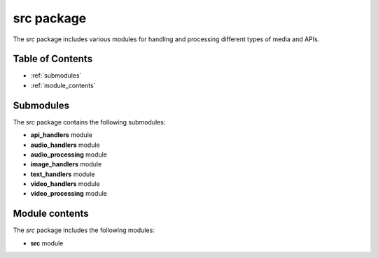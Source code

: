 src package
===========

The `src` package includes various modules for handling and processing different types of media and APIs.

Table of Contents
-----------------
* :ref:`submodules`
* :ref:`module_contents`

Submodules
----------
The `src` package contains the following submodules:

- **api_handlers** module

  .. automodule:: src.api_handlers
     :members:
     :undoc-members:
     :show-inheritance:

- **audio_handlers** module

  .. automodule:: src.audio_handlers
     :members:
     :undoc-members:
     :show-inheritance:

- **audio_processing** module

  .. automodule:: src.audio_processing
     :members:
     :undoc-members:
     :show-inheritance:

- **image_handlers** module

  .. automodule:: src.image_handlers
     :members:
     :undoc-members:
     :show-inheritance:

- **text_handlers** module

  .. automodule:: src.text_handlers
     :members:
     :undoc-members:
     :show-inheritance:

- **video_handlers** module

  .. automodule:: src.video_handlers
     :members:
     :undoc-members:
     :show-inheritance:

- **video_processing** module

  .. automodule:: src.video_processing
     :members:
     :undoc-members:
     :show-inheritance:

Module contents
---------------
The `src` package includes the following modules:

- **src** module

  .. automodule:: src
     :members:
     :undoc-members:
     :show-inheritance:
